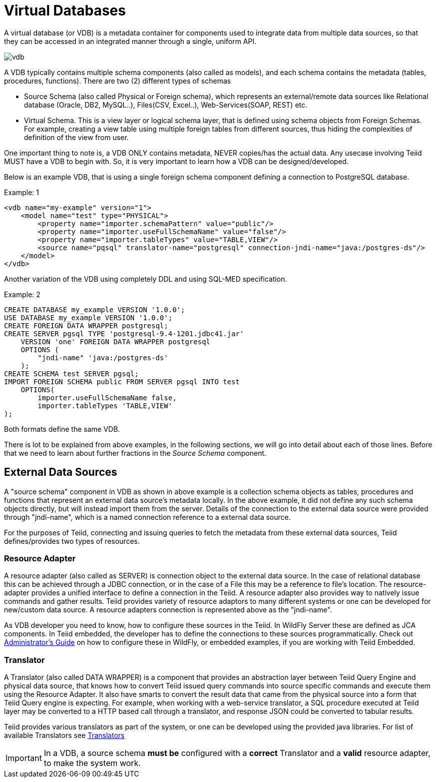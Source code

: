 = Virtual Databases

A virtual database (or VDB) is a metadata container for components used to integrate data from multiple data sources, so that they can be accessed in an integrated manner through a single, uniform API. 

image:images/vdb.png[vdb]

A VDB typically contains multiple schema components (also called as models), and each schema contains the metadata (tables, procedures, functions). There are two (2) different types of schemas  
 
* Source Schema (also called Physical or Foreign schema), which represents an external/remote data sources like Relational database (Oracle, DB2, MySQL..), Files(CSV, Excel..), Web-Services(SOAP, REST) etc.

* Virtual Schema. This is a view layer or logical schema layer, that is defined using schema objects from Foreign Schemas. For example, creating a view table using multiple foreign tables from different sources, thus hiding the complexities of definition of the view from user.

One important thing to note is, a VDB ONLY contains metadata, NEVER copies/has the actual data. Any usecase involving Teiid MUST have a VDB to begin with. So, it is very important to learn how a VDB can be designed/developed.

Below is an example VDB, that is using a single foreign schema component defining a connection to PostgreSQL database.

.Example: 1
[source,xml]
----
<vdb name="my-example" version="1">
    <model name="test" type="PHYSICAL">
        <property name="importer.schemaPattern" value="public"/>
        <property name="importer.useFullSchemaName" value="false"/>
        <property name="importer.tableTypes" value="TABLE,VIEW"/>         
        <source name="pqsql" translator-name="postgresql" connection-jndi-name="java:/postgres-ds"/>           
    </model>
</vdb>
----

Another variation of the VDB using completely DDL and using SQL-MED specification.

.Example: 2
[source,sql]
----
CREATE DATABASE my_example VERSION '1.0.0';
USE DATABASE my_example VERSION '1.0.0'; 
CREATE FOREIGN DATA WRAPPER postgresql;
CREATE SERVER pgsql TYPE 'postgresql-9.4-1201.jdbc41.jar' 
    VERSION 'one' FOREIGN DATA WRAPPER postgresql 
    OPTIONS (
        "jndi-name" 'java:/postgres-ds'
    );
CREATE SCHEMA test SERVER pgsql;
IMPORT FOREIGN SCHEMA public FROM SERVER pgsql INTO test 
    OPTIONS(
        importer.useFullSchemaName false, 
        importer.tableTypes 'TABLE,VIEW'
);
----
Both formats define the same VDB.

There is lot to be explained from above examples, in the following sections, we will go into detail about each of those lines. Before that we need to learn about further fractions in the _Source Schema_ component. 

== External Data Sources 
A "source schema" component in VDB as shown in above example is a collection schema objects as tables, procedures and functions that represent an external data source's metadata locally. In the above example, it did not define any such schema objects directly, but will instead import them from the server.  Details of the connection to the external data source were provided through "jndi-name", which is a named connection reference to a external data source.   

For the purposes of Teiid, connecting and issuing queries to fetch the metadata from these external data sources, Teiid defines/provides two types of resources.

=== Resource Adapter
A resource adapter (also called as SERVER) is connection object to the external data source. In the case of relational database this can be achieved through a JDBC connection, or in the case of a File this may be a reference to file's location. The resource-adapter provides a unified interface to define a connection in the Teiid. A resource adapter also provides way to natively issue commands and gather results. Teiid provides variety of resource adaptors to many different systems or one can be developed for new/custom data source. A resource adapters connection is represented above as the "jndi-name".

As VDB developer you need to know, how to configure these sources in the Teiid. In WildFly Server these are defined as JCA components. In Teiid embedded, the developer has to define the connections to these sources programmatically.  Check out link:../admin/Administrators_Guide.adoc[Administrator's Guide] on how to configure these in WildFly, or embedded examples, if you are working with Teiid Embedded.

=== Translator  
A Translator (also called DATA WRAPPER) is a component that provides an abstraction layer between Teiid Query Engine and physical data source, that knows how to convert Teiid issued query commands into source specific commands and execute them using the Resource Adapter. It also have smarts to convert the result data that came from the physical source into a form that Teiid Query engine is expecting. For example, when working with a web-service translator, a SQL procedure executed at Teiid layer may be converted to a HTTP based call through a translator, and response JSON could be converted to tabular results.

Teiid provides various translators as part of the system, or one can be developed using the provided java libraries. For list of available Translators see link:../reference/Translators.adoc[Translators]

IMPORTANT: In a VDB, a source schema *must be* configured with a *correct* Translator and a *valid* resource adapter, to make the system work.


